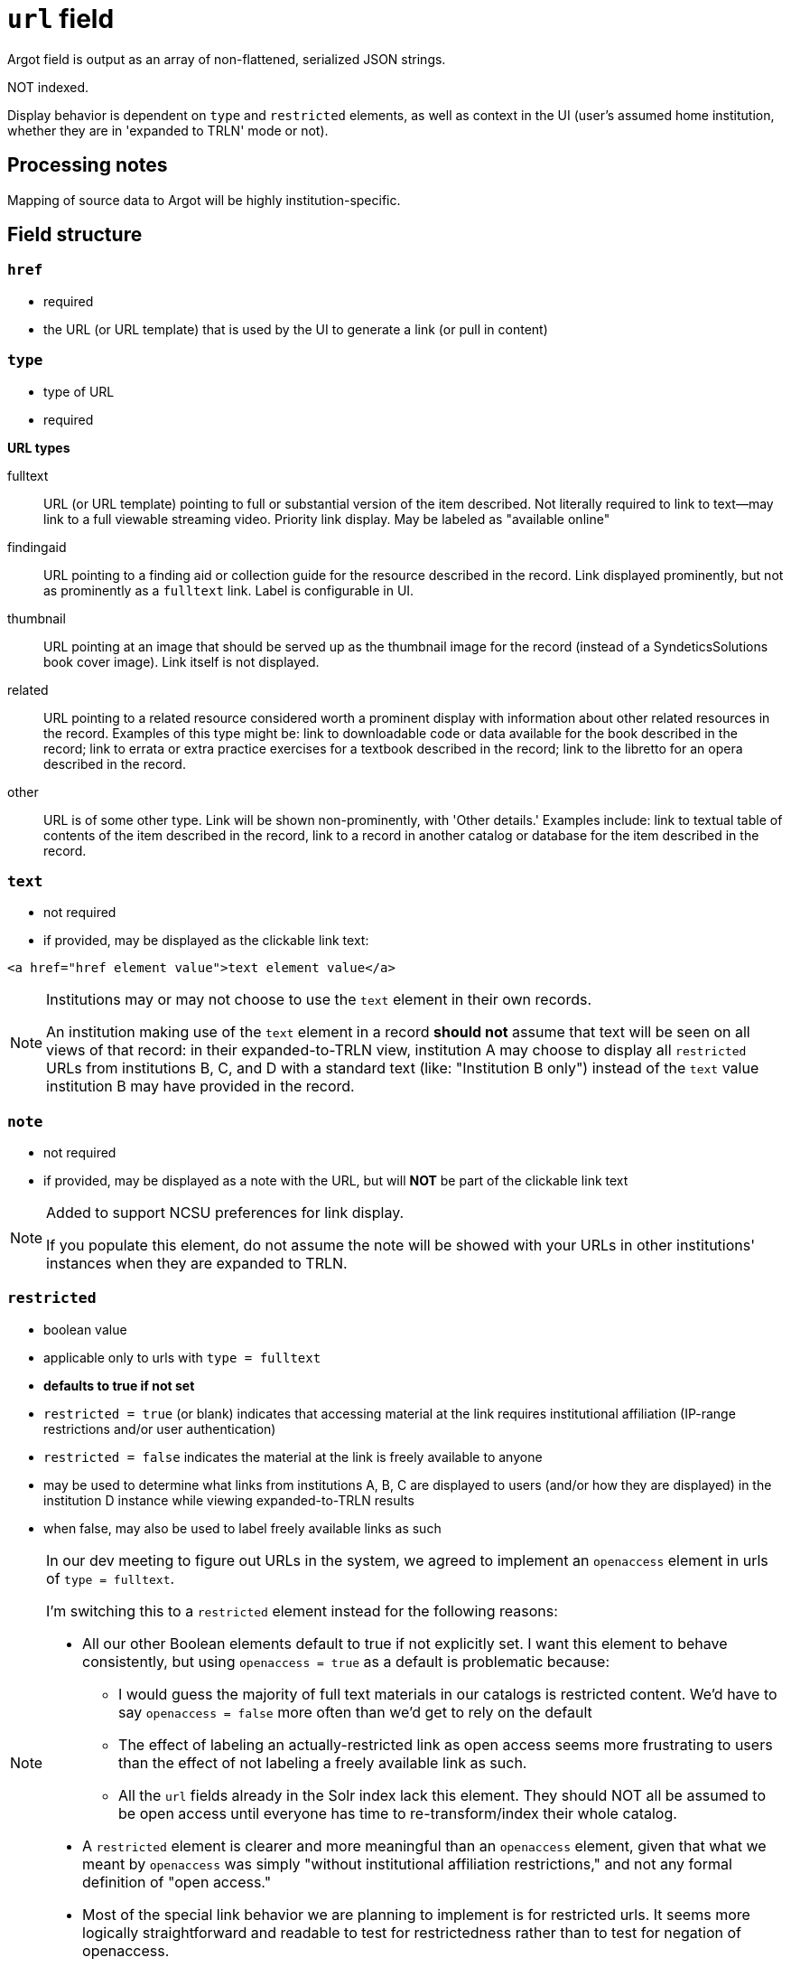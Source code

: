 :toc:
:toc-placement!:

= `url` field
Argot field is output as an array of non-flattened, serialized JSON strings.

NOT indexed.

Display behavior is dependent on `type` and `restricted` elements, as well as context in the UI (user's assumed home institution, whether they are in 'expanded to TRLN' mode or not).

== Processing notes

Mapping of source data to Argot will be highly institution-specific.


== Field structure

=== `href`

 * required
 * the URL (or URL template) that is used by the UI to generate a link (or pull in content)

=== `type`

 * type of URL
 * required

*URL types*


fulltext:: URL (or URL template) pointing to full or substantial version of the item described. Not literally required to link to text--may link to a full viewable streaming video. Priority link display. May be labeled as "available online"

findingaid:: URL pointing to a finding aid or collection guide for the resource described in the record. Link displayed prominently, but not as prominently as a `fulltext` link. Label is configurable in UI.

thumbnail:: URL pointing at an image that should be served up as the thumbnail image for the record (instead of a SyndeticsSolutions book cover image). Link itself is not displayed.

related:: URL pointing to a related resource considered worth a prominent display with information about other related resources in the record. Examples of this type might be: link to downloadable code or data available for the book described in the record; link to errata or extra practice exercises for a textbook described in the record; link to the libretto for an opera described in the record.

other:: URL is of some other type. Link will be shown non-prominently, with 'Other details.' Examples include: link to textual table of contents of the item described in the record, link to a record in another catalog or database for the item described in the record.

=== `text`

* not required
* if provided, may be displayed as the clickable link text:

[source,html]
----
<a href="href element value">text element value</a>
----

[NOTE]
====
Institutions may or may not choose to use the `text` element in their own records.

An institution making use of the `text` element in a record *should not* assume that text will be seen on all views of that record: in their expanded-to-TRLN view, institution A may choose to display all `restricted` URLs from institutions B, C, and D with a standard text (like: "Institution B only") instead of the `text` value institution B may have provided in the record. 
====

=== `note`
* not required
* if provided, may be displayed as a note with the URL, but will *NOT* be part of the clickable link text

[NOTE]
====
Added to support NCSU preferences for link display.

If you populate this element, do not assume the note will be showed with your URLs in other institutions' instances when they are expanded to TRLN.
====

=== `restricted`

* boolean value
* applicable only to urls with `type = fulltext`
* *defaults to true if not set*
* `restricted = true` (or blank) indicates that accessing material at the link requires institutional affiliation (IP-range restrictions and/or user authentication)
* `restricted = false` indicates the material at the link is freely available to anyone
* may be used to determine what links from institutions A, B, C are displayed to users (and/or how they are displayed) in the institution D instance while viewing expanded-to-TRLN results
* when false, may also be used to label freely available links as such

[NOTE]
====
In our dev meeting to figure out URLs in the system, we agreed to implement an `openaccess` element in urls of `type = fulltext`.

I'm switching this to a `restricted` element instead for the following reasons:

* All our other Boolean elements default to true if not explicitly set. I want this element to behave consistently, but using `openaccess = true` as a default is problematic because:
** I would guess the majority of full text materials in our catalogs is restricted content. We'd have to say `openaccess = false` more often than we'd get to rely on the default
** The effect of labeling an actually-restricted link as open access seems more frustrating to users than the effect of not labeling a freely available link as such.
** All the `url` fields already in the Solr index lack this element. They should NOT all be assumed to be open access until everyone has time to re-transform/index their whole catalog.
* A `restricted` element is clearer and more meaningful than an `openaccess` element, given that what we meant by `openaccess` was simply "without institutional affiliation restrictions," and not any formal definition of "open access."
* Most of the special link behavior we are planning to implement is for restricted urls. It seems more logically straightforward and readable to test for restrictedness rather than to test for negation of openaccess.
====

== Examples

Links to an ebook in 4 different formats, all requiring user authentication:

[source,javascript]
----
"url": [
    "{\"href\":\"http://libproxy.lib.unc.edu/login?url=http://willow.lib.unc.edu/content/ebooks/TweetsFromTahrirEbook/TweetsFromTahrir.epub\",\"type\":\"fulltext\",\"text\":\"ePUB format -- Full text available via the UNC-Chapel Hill Libraries\"}",
    "{\"href\":\"http://libproxy.lib.unc.edu/login?url=http://willow.lib.unc.edu/content/ebooks/TweetsFromTahrirEbook/TweetsFromTahrir.mobi\",\"type\":\"fulltext\",\"text\":\"MOBI format -- Full text available via the UNC-Chapel Hill Libraries\"}",
    "{\"href\":\"http://libproxy.lib.unc.edu/login?url=http://willow.lib.unc.edu/content/ebooks/TweetsFromTahrirEbook/TweetsFromTahrir.prc\",\"type\":\"fulltext\",\"text\":\"PRC format -- Full text available via the UNC-Chapel Hill Libraries\"}",
    "{\"href\":\"http://libproxy.lib.unc.edu/login?url=http://willow.lib.unc.edu/content/ebooks/TweetsFromTahrirEbook/TweetsFromTahrir.pdf\",\"type\":\"fulltext\",\"text\":\"PDF -- Full text available via the UNC-Chapel Hill Libraries\"}"
  ]
----


Link to a freely available government document. No `text` element.

[source,javascript]
----
  "url": [
    "{\"href\":\"http://purl.fdlp.gov/GPO/gpo69873\",\"type\":\"fulltext\",\"restricted\":\"false\"}"
  ],
----

Link to a restricted ebook, using URL template to support shared records:

[source,javascript]
----
 "url": [
 "{\"href\":\"{proxyPrefix}http://find.galegroup.com/ecco/infomark.do?contentSet=ECCOArticles&docType=ECCOArticles&bookId=1119300300&type=getFullCitation&tabID=T001&prodId=ECCO&docLevel=TEXT_GRAPHICS&version=1.0&source=library&userGroupName={ECCOInstitutionCode}\",\"type\":\"fulltext\"}"
----

[NOTE]
====
The above example is not part of a current TRLN Shared Records set. It is from a set we _wanted_ to make a shared records set in Endeca, but could not because of the institution code required in the URL.
====

TODO: determine where configs for the URL template parameters will live, what format they'll be in, and link to that from here. 

For instance, in the link above, for UNC:

* proxyPrefix = http://libproxy.lib.unc.edu/login?url=
* ECCOInstitutionCode = unc_main
